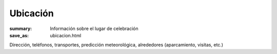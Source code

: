 Ubicación
#########

:summary: Información sobre el lugar de celebración
:save_as: ubicacion.html

Dirección, teléfonos, transportes, predicción meteorológica, alrededores (aparcamiento, visitas, etc.)

